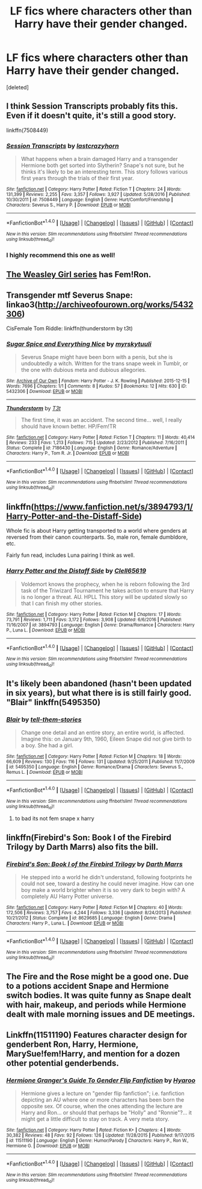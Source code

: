#+TITLE: LF fics where characters other than Harry have their gender changed.

* LF fics where characters other than Harry have their gender changed.
:PROPERTIES:
:Score: 8
:DateUnix: 1496671125.0
:DateShort: 2017-Jun-05
:FlairText: Request
:END:
[deleted]


** I think Session Transcripts probably fits this. Even if it doesn't quite, it's still a good story.

linkffn(7508449)
:PROPERTIES:
:Score: 7
:DateUnix: 1496683008.0
:DateShort: 2017-Jun-05
:END:

*** [[http://www.fanfiction.net/s/7508449/1/][*/Session Transcripts/*]] by [[https://www.fanfiction.net/u/1715129/lastcrazyhorn][/lastcrazyhorn/]]

#+begin_quote
  What happens when a brain damaged Harry and a transgender Hermione both get sorted into Slytherin? Snape's not sure, but he thinks it's likely to be an interesting term. This story follows various first years through the trials of their first year.
#+end_quote

^{/Site/: [[http://www.fanfiction.net/][fanfiction.net]] *|* /Category/: Harry Potter *|* /Rated/: Fiction T *|* /Chapters/: 24 *|* /Words/: 131,399 *|* /Reviews/: 2,255 *|* /Favs/: 3,357 *|* /Follows/: 3,927 *|* /Updated/: 5/28/2016 *|* /Published/: 10/30/2011 *|* /id/: 7508449 *|* /Language/: English *|* /Genre/: Hurt/Comfort/Friendship *|* /Characters/: Severus S., Harry P. *|* /Download/: [[http://www.ff2ebook.com/old/ffn-bot/index.php?id=7508449&source=ff&filetype=epub][EPUB]] or [[http://www.ff2ebook.com/old/ffn-bot/index.php?id=7508449&source=ff&filetype=mobi][MOBI]]}

--------------

*FanfictionBot*^{1.4.0} *|* [[[https://github.com/tusing/reddit-ffn-bot/wiki/Usage][Usage]]] | [[[https://github.com/tusing/reddit-ffn-bot/wiki/Changelog][Changelog]]] | [[[https://github.com/tusing/reddit-ffn-bot/issues/][Issues]]] | [[[https://github.com/tusing/reddit-ffn-bot/][GitHub]]] | [[[https://www.reddit.com/message/compose?to=tusing][Contact]]]

^{/New in this version: Slim recommendations using/ ffnbot!slim! /Thread recommendations using/ linksub(thread_id)!}
:PROPERTIES:
:Author: FanfictionBot
:Score: 3
:DateUnix: 1496683024.0
:DateShort: 2017-Jun-05
:END:


*** I highly recommend this one as well!
:PROPERTIES:
:Author: Flye_Autumne
:Score: 2
:DateUnix: 1496759161.0
:DateShort: 2017-Jun-06
:END:


** [[http://archiveofourown.org/series/241642][The Weasley Girl series]] has Fem!Ron.
:PROPERTIES:
:Author: Dina-M
:Score: 4
:DateUnix: 1496672425.0
:DateShort: 2017-Jun-05
:END:


** Transgender mtf Severus Snape: linkao3([[http://archiveofourown.org/works/5432306]])

CisFemale Tom Riddle: linkffn(thunderstorm by t3t)
:PROPERTIES:
:Score: 2
:DateUnix: 1496699050.0
:DateShort: 2017-Jun-06
:END:

*** [[http://archiveofourown.org/works/5432306][*/Sugar Spice and Everything Nice/*]] by [[http://www.archiveofourown.org/users/myrskytuuli/pseuds/myrskytuuli][/myrskytuuli/]]

#+begin_quote
  Severus Snape might have been born with a penis, but she is undoubtedly a witch. Written for the trans snape week in Tumblr, or the one with dubious meta and dubious allegories.
#+end_quote

^{/Site/: [[http://www.archiveofourown.org/][Archive of Our Own]] *|* /Fandom/: Harry Potter - J. K. Rowling *|* /Published/: 2015-12-15 *|* /Words/: 7696 *|* /Chapters/: 1/1 *|* /Comments/: 8 *|* /Kudos/: 57 *|* /Bookmarks/: 12 *|* /Hits/: 630 *|* /ID/: 5432306 *|* /Download/: [[http://archiveofourown.org/downloads/my/myrskytuuli/5432306/Sugar%20Spice%20and%20Everything.epub?updated_at=1450188634][EPUB]] or [[http://archiveofourown.org/downloads/my/myrskytuuli/5432306/Sugar%20Spice%20and%20Everything.mobi?updated_at=1450188634][MOBI]]}

--------------

[[http://www.fanfiction.net/s/7186430/1/][*/Thunderstorm/*]] by [[https://www.fanfiction.net/u/2794632/T3t][/T3t/]]

#+begin_quote
  The first time, it was an accident. The second time... well, I really should have known better. HP/Fem!TR
#+end_quote

^{/Site/: [[http://www.fanfiction.net/][fanfiction.net]] *|* /Category/: Harry Potter *|* /Rated/: Fiction T *|* /Chapters/: 11 *|* /Words/: 40,414 *|* /Reviews/: 233 *|* /Favs/: 1,213 *|* /Follows/: 715 *|* /Updated/: 2/23/2012 *|* /Published/: 7/16/2011 *|* /Status/: Complete *|* /id/: 7186430 *|* /Language/: English *|* /Genre/: Romance/Adventure *|* /Characters/: Harry P., Tom R. Jr. *|* /Download/: [[http://www.ff2ebook.com/old/ffn-bot/index.php?id=7186430&source=ff&filetype=epub][EPUB]] or [[http://www.ff2ebook.com/old/ffn-bot/index.php?id=7186430&source=ff&filetype=mobi][MOBI]]}

--------------

*FanfictionBot*^{1.4.0} *|* [[[https://github.com/tusing/reddit-ffn-bot/wiki/Usage][Usage]]] | [[[https://github.com/tusing/reddit-ffn-bot/wiki/Changelog][Changelog]]] | [[[https://github.com/tusing/reddit-ffn-bot/issues/][Issues]]] | [[[https://github.com/tusing/reddit-ffn-bot/][GitHub]]] | [[[https://www.reddit.com/message/compose?to=tusing][Contact]]]

^{/New in this version: Slim recommendations using/ ffnbot!slim! /Thread recommendations using/ linksub(thread_id)!}
:PROPERTIES:
:Author: FanfictionBot
:Score: 2
:DateUnix: 1496699062.0
:DateShort: 2017-Jun-06
:END:


** linkffn([[https://www.fanfiction.net/s/3894793/1/Harry-Potter-and-the-Distaff-Side]])

Whole fic is about Harry getting transported to a world where genders at reversed from their canon counterparts. So, male ron, female dumbldore, etc.

Fairly fun read, includes Luna pairing I think as well.
:PROPERTIES:
:Author: Kil_La_Kill_Yourself
:Score: 2
:DateUnix: 1496673327.0
:DateShort: 2017-Jun-05
:END:

*** [[http://www.fanfiction.net/s/3894793/1/][*/Harry Potter and the Distaff Side/*]] by [[https://www.fanfiction.net/u/1298529/Clell65619][/Clell65619/]]

#+begin_quote
  Voldemort knows the prophecy, when he is reborn following the 3rd task of the Triwizard Tournament he takes action to ensure that Harry is no longer a threat. AU. HPLL This story will be updated slowly so that I can finish my other stories.
#+end_quote

^{/Site/: [[http://www.fanfiction.net/][fanfiction.net]] *|* /Category/: Harry Potter *|* /Rated/: Fiction M *|* /Chapters/: 17 *|* /Words/: 73,791 *|* /Reviews/: 1,711 *|* /Favs/: 3,172 *|* /Follows/: 3,908 *|* /Updated/: 6/6/2016 *|* /Published/: 11/16/2007 *|* /id/: 3894793 *|* /Language/: English *|* /Genre/: Drama/Romance *|* /Characters/: Harry P., Luna L. *|* /Download/: [[http://www.ff2ebook.com/old/ffn-bot/index.php?id=3894793&source=ff&filetype=epub][EPUB]] or [[http://www.ff2ebook.com/old/ffn-bot/index.php?id=3894793&source=ff&filetype=mobi][MOBI]]}

--------------

*FanfictionBot*^{1.4.0} *|* [[[https://github.com/tusing/reddit-ffn-bot/wiki/Usage][Usage]]] | [[[https://github.com/tusing/reddit-ffn-bot/wiki/Changelog][Changelog]]] | [[[https://github.com/tusing/reddit-ffn-bot/issues/][Issues]]] | [[[https://github.com/tusing/reddit-ffn-bot/][GitHub]]] | [[[https://www.reddit.com/message/compose?to=tusing][Contact]]]

^{/New in this version: Slim recommendations using/ ffnbot!slim! /Thread recommendations using/ linksub(thread_id)!}
:PROPERTIES:
:Author: FanfictionBot
:Score: 1
:DateUnix: 1496673336.0
:DateShort: 2017-Jun-05
:END:


** It's likely been abandoned (hasn't been updated in six years), but what there is is still fairly good. "Blair" linkffn(5495350)
:PROPERTIES:
:Author: Lucylouluna
:Score: 1
:DateUnix: 1496677797.0
:DateShort: 2017-Jun-05
:END:

*** [[http://www.fanfiction.net/s/5495350/1/][*/Blair/*]] by [[https://www.fanfiction.net/u/2136021/tell-them-stories][/tell-them-stories/]]

#+begin_quote
  Change one detail and an entire story, an entire world, is affected. Imagine this: on January 9th, 1960, Eileen Snape did not give birth to a boy. She had a girl.
#+end_quote

^{/Site/: [[http://www.fanfiction.net/][fanfiction.net]] *|* /Category/: Harry Potter *|* /Rated/: Fiction M *|* /Chapters/: 18 *|* /Words/: 66,609 *|* /Reviews/: 130 *|* /Favs/: 116 *|* /Follows/: 131 *|* /Updated/: 9/25/2011 *|* /Published/: 11/7/2009 *|* /id/: 5495350 *|* /Language/: English *|* /Genre/: Romance/Drama *|* /Characters/: Severus S., Remus L. *|* /Download/: [[http://www.ff2ebook.com/old/ffn-bot/index.php?id=5495350&source=ff&filetype=epub][EPUB]] or [[http://www.ff2ebook.com/old/ffn-bot/index.php?id=5495350&source=ff&filetype=mobi][MOBI]]}

--------------

*FanfictionBot*^{1.4.0} *|* [[[https://github.com/tusing/reddit-ffn-bot/wiki/Usage][Usage]]] | [[[https://github.com/tusing/reddit-ffn-bot/wiki/Changelog][Changelog]]] | [[[https://github.com/tusing/reddit-ffn-bot/issues/][Issues]]] | [[[https://github.com/tusing/reddit-ffn-bot/][GitHub]]] | [[[https://www.reddit.com/message/compose?to=tusing][Contact]]]

^{/New in this version: Slim recommendations using/ ffnbot!slim! /Thread recommendations using/ linksub(thread_id)!}
:PROPERTIES:
:Author: FanfictionBot
:Score: 2
:DateUnix: 1496677805.0
:DateShort: 2017-Jun-05
:END:

**** to bad its not fem snape x harry
:PROPERTIES:
:Score: 0
:DateUnix: 1496682329.0
:DateShort: 2017-Jun-05
:END:


** linkffn(Firebird's Son: Book I of the Firebird Trilogy by Darth Marrs) also fits the bill.
:PROPERTIES:
:Author: Flye_Autumne
:Score: 1
:DateUnix: 1496759258.0
:DateShort: 2017-Jun-06
:END:

*** [[http://www.fanfiction.net/s/8629685/1/][*/Firebird's Son: Book I of the Firebird Trilogy/*]] by [[https://www.fanfiction.net/u/1229909/Darth-Marrs][/Darth Marrs/]]

#+begin_quote
  He stepped into a world he didn't understand, following footprints he could not see, toward a destiny he could never imagine. How can one boy make a world brighter when it is so very dark to begin with? A completely AU Harry Potter universe.
#+end_quote

^{/Site/: [[http://www.fanfiction.net/][fanfiction.net]] *|* /Category/: Harry Potter *|* /Rated/: Fiction M *|* /Chapters/: 40 *|* /Words/: 172,506 *|* /Reviews/: 3,757 *|* /Favs/: 4,244 *|* /Follows/: 3,336 *|* /Updated/: 8/24/2013 *|* /Published/: 10/21/2012 *|* /Status/: Complete *|* /id/: 8629685 *|* /Language/: English *|* /Genre/: Drama *|* /Characters/: Harry P., Luna L. *|* /Download/: [[http://www.ff2ebook.com/old/ffn-bot/index.php?id=8629685&source=ff&filetype=epub][EPUB]] or [[http://www.ff2ebook.com/old/ffn-bot/index.php?id=8629685&source=ff&filetype=mobi][MOBI]]}

--------------

*FanfictionBot*^{1.4.0} *|* [[[https://github.com/tusing/reddit-ffn-bot/wiki/Usage][Usage]]] | [[[https://github.com/tusing/reddit-ffn-bot/wiki/Changelog][Changelog]]] | [[[https://github.com/tusing/reddit-ffn-bot/issues/][Issues]]] | [[[https://github.com/tusing/reddit-ffn-bot/][GitHub]]] | [[[https://www.reddit.com/message/compose?to=tusing][Contact]]]

^{/New in this version: Slim recommendations using/ ffnbot!slim! /Thread recommendations using/ linksub(thread_id)!}
:PROPERTIES:
:Author: FanfictionBot
:Score: 1
:DateUnix: 1496759267.0
:DateShort: 2017-Jun-06
:END:


** The Fire and the Rose might be a good one. Due to a potions accident Snape and Hermione switch bodies. It was quite funny as Snape dealt with hair, makeup, and periods while Hermione dealt with male morning issues and DE meetings.
:PROPERTIES:
:Author: SilentRaindrops
:Score: 1
:DateUnix: 1497001751.0
:DateShort: 2017-Jun-09
:END:


** Linkffn(11511190) Features character design for genderbent Ron, Harry, Hermione, MarySue!fem!Harry, and mention for a dozen other potential genderbends.
:PROPERTIES:
:Author: Jahoan
:Score: 1
:DateUnix: 1498720135.0
:DateShort: 2017-Jun-29
:END:

*** [[http://www.fanfiction.net/s/11511190/1/][*/Hermione Granger's Guide To Gender Flip Fanfiction/*]] by [[https://www.fanfiction.net/u/1865132/Hyaroo][/Hyaroo/]]

#+begin_quote
  Hermione gives a lecture on "gender flip fanfiction"; i.e. fanfiction depicting an AU where one or more characters has been born the opposite sex. Of course, when the ones attending the lecture are Harry and Ron... or should that perhaps be "Holly" and "Ronnie"?... it might get a little difficult to stay on track. A very meta story.
#+end_quote

^{/Site/: [[http://www.fanfiction.net/][fanfiction.net]] *|* /Category/: Harry Potter *|* /Rated/: Fiction K+ *|* /Chapters/: 4 *|* /Words/: 30,382 *|* /Reviews/: 48 *|* /Favs/: 92 *|* /Follows/: 126 *|* /Updated/: 11/28/2015 *|* /Published/: 9/17/2015 *|* /id/: 11511190 *|* /Language/: English *|* /Genre/: Humor/Parody *|* /Characters/: Harry P., Ron W., Hermione G. *|* /Download/: [[http://www.ff2ebook.com/old/ffn-bot/index.php?id=11511190&source=ff&filetype=epub][EPUB]] or [[http://www.ff2ebook.com/old/ffn-bot/index.php?id=11511190&source=ff&filetype=mobi][MOBI]]}

--------------

*FanfictionBot*^{1.4.0} *|* [[[https://github.com/tusing/reddit-ffn-bot/wiki/Usage][Usage]]] | [[[https://github.com/tusing/reddit-ffn-bot/wiki/Changelog][Changelog]]] | [[[https://github.com/tusing/reddit-ffn-bot/issues/][Issues]]] | [[[https://github.com/tusing/reddit-ffn-bot/][GitHub]]] | [[[https://www.reddit.com/message/compose?to=tusing][Contact]]]

^{/New in this version: Slim recommendations using/ ffnbot!slim! /Thread recommendations using/ linksub(thread_id)!}
:PROPERTIES:
:Author: FanfictionBot
:Score: 1
:DateUnix: 1498720151.0
:DateShort: 2017-Jun-29
:END:
